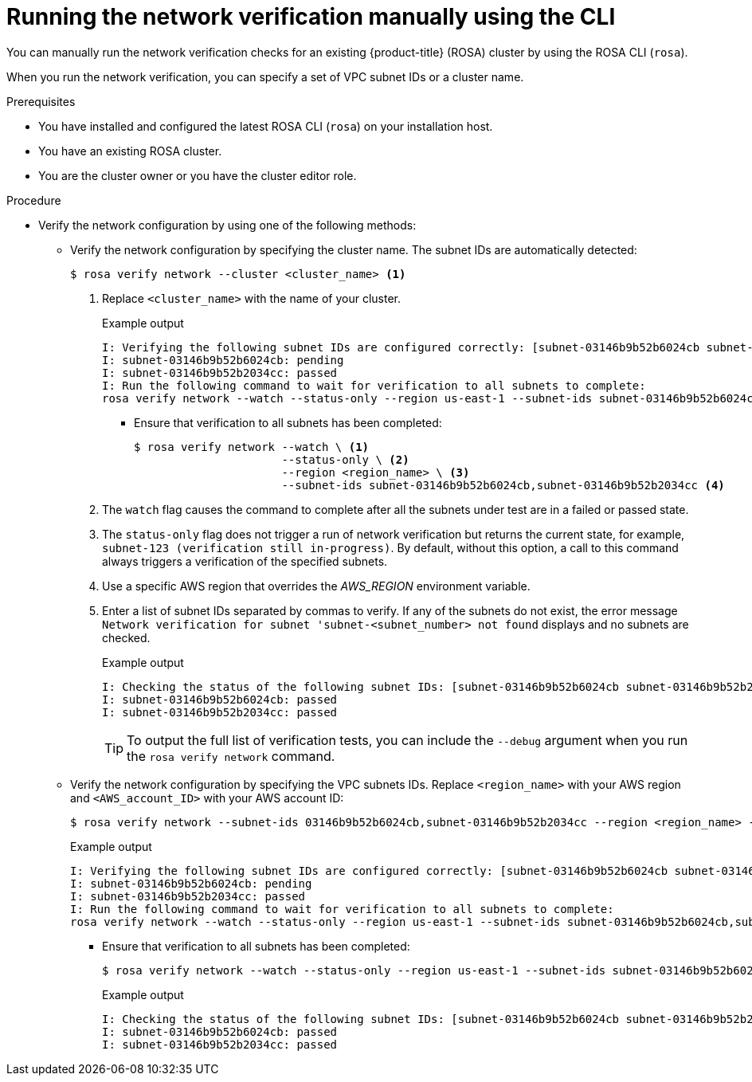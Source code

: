 // Module included in the following assemblies:
//
// * networking/network-verification.adoc

:_mod-docs-content-type: PROCEDURE
[discrete]
[id="running-network-verification-manually-cli_{context}"]
= Running the network verification manually using the CLI

You can manually run the network verification checks for an existing {product-title} (ROSA) cluster by using the ROSA CLI (`rosa`).

When you run the network verification, you can specify a set of VPC subnet IDs or a cluster name.

.Prerequisites

* You have installed and configured the latest ROSA CLI (`rosa`) on your installation host.
* You have an existing ROSA cluster.
* You are the cluster owner or you have the cluster editor role.

.Procedure

* Verify the network configuration by using one of the following methods:
** Verify the network configuration by specifying the cluster name. The subnet IDs are automatically detected:
+
[source,terminal]
----
$ rosa verify network --cluster <cluster_name> <1>
----
<1> Replace `<cluster_name>` with the name of your cluster.
+
.Example output
[source,terminal]
----
I: Verifying the following subnet IDs are configured correctly: [subnet-03146b9b52b6024cb subnet-03146b9b52b2034cc]
I: subnet-03146b9b52b6024cb: pending
I: subnet-03146b9b52b2034cc: passed
I: Run the following command to wait for verification to all subnets to complete:
rosa verify network --watch --status-only --region us-east-1 --subnet-ids subnet-03146b9b52b6024cb,subnet-03146b9b52b2034cc
----
*** Ensure that verification to all subnets has been completed:
+
[source,terminal]
----
$ rosa verify network --watch \ <1>
                      --status-only \ <2>
                      --region <region_name> \ <3>
                      --subnet-ids subnet-03146b9b52b6024cb,subnet-03146b9b52b2034cc <4>
----
<1> The `watch` flag causes the command to complete after all the subnets under test are in a failed or passed state.
<2> The `status-only` flag does not trigger a run of network verification but returns the current state, for example, `subnet-123 (verification still in-progress)`. By default, without this option, a call to this command always triggers a verification of the specified subnets.
<3> Use a specific AWS region that overrides the _AWS_REGION_ environment variable.
<4> Enter a list of subnet IDs separated by commas to verify. If any of the subnets do not exist, the error message `Network verification for subnet 'subnet-<subnet_number> not found` displays and no subnets are checked.
+
.Example output
[source,terminal]
----
I: Checking the status of the following subnet IDs: [subnet-03146b9b52b6024cb subnet-03146b9b52b2034cc]
I: subnet-03146b9b52b6024cb: passed
I: subnet-03146b9b52b2034cc: passed
----
+
[TIP]
====
To output the full list of verification tests, you can include the `--debug` argument when you run the `rosa verify network` command.
====
+
** Verify the network configuration by specifying the VPC subnets IDs. Replace `<region_name>` with your AWS region and `<AWS_account_ID>` with your AWS account ID:
+
[source,terminal]
----
$ rosa verify network --subnet-ids 03146b9b52b6024cb,subnet-03146b9b52b2034cc --region <region_name> --role-arn arn:aws:iam::<AWS_account_ID>:role/my-Installer-Role
----
+
.Example output
[source,terminal]
----
I: Verifying the following subnet IDs are configured correctly: [subnet-03146b9b52b6024cb subnet-03146b9b52b2034cc]
I: subnet-03146b9b52b6024cb: pending
I: subnet-03146b9b52b2034cc: passed
I: Run the following command to wait for verification to all subnets to complete:
rosa verify network --watch --status-only --region us-east-1 --subnet-ids subnet-03146b9b52b6024cb,subnet-03146b9b52b2034cc
----
*** Ensure that verification to all subnets has been completed:
+
[source,terminal]
----
$ rosa verify network --watch --status-only --region us-east-1 --subnet-ids subnet-03146b9b52b6024cb,subnet-03146b9b52b2034cc
----
+
.Example output
[source,terminal]
----
I: Checking the status of the following subnet IDs: [subnet-03146b9b52b6024cb subnet-03146b9b52b2034cc]
I: subnet-03146b9b52b6024cb: passed
I: subnet-03146b9b52b2034cc: passed
----